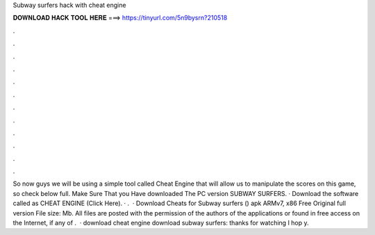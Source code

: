 Subway surfers hack with cheat engine

𝐃𝐎𝐖𝐍𝐋𝐎𝐀𝐃 𝐇𝐀𝐂𝐊 𝐓𝐎𝐎𝐋 𝐇𝐄𝐑𝐄 ===> https://tinyurl.com/5n9bysrn?210518

.

.

.

.

.

.

.

.

.

.

.

.

So now guys we will be using a simple tool called Cheat Engine that will allow us to manipulate the scores on this game, so check below full. Make Sure That you Have downloaded The PC version SUBWAY SURFERS. · Download the software called as CHEAT ENGINE (Click Here). · .  · Download Cheats for Subway surfers () apk ARMv7, x86 Free Original full version File size: Mb. All files are posted with the permission of the authors of the applications or found in free access on the Internet, if any of .  · download cheat engine  download subway surfers: thanks for watching I hop y.